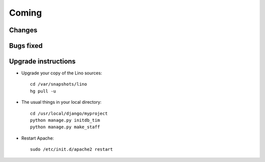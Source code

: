 Coming
======

Changes
-------


Bugs fixed
----------



Upgrade instructions
--------------------

- Upgrade your copy of the Lino sources::

    cd /var/snapshots/lino
    hg pull -u
  
- The usual things in your local directory::

    cd /usr/local/django/myproject
    python manage.py initdb_tim
    python manage.py make_staff
  
- Restart Apache::

    sudo /etc/init.d/apache2 restart
